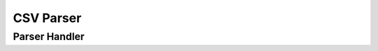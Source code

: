 .. highlight:: cpp

CSV Parser
==========

.. doxygenclass:: orcus::csv_parser
   :members:

.. doxygenstruct:: orcus::csv::parser_config
   :members:

Parser Handler
--------------

.. doxygenclass:: csv_parser_handler
   :members:

